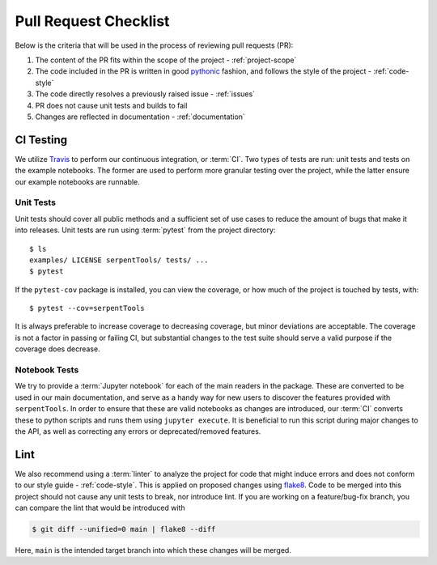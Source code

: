 .. _pr-checklist:

======================
Pull Request Checklist
======================

Below is the criteria that will be used in the process of
reviewing pull requests (PR):

#. The content of the PR fits within the scope of the project - :ref:`project-scope`
#. The code included in the PR is written in good
   `pythonic <https://stackoverflow.com/a/25011492>`_
   fashion, and follows the style of the project - :ref:`code-style`
#. The code directly resolves a previously raised issue - :ref:`issues`
#. PR does not cause unit tests and builds to fail
#. Changes are reflected in documentation - :ref:`documentation`

.. _dev-ci:

CI Testing
==========

We utilize `Travis <https://travis-ci.org/>`_ to perform our
continuous integration, or :term:`CI`. 
Two types of tests are run: unit tests and tests on the example
notebooks. The former are used to perform more granular testing
over the project, while the latter ensure our example notebooks
are runnable.

.. _dev-unittests:

Unit Tests
----------

Unit tests should cover all public methods and a sufficient
set of use cases to reduce the amount of bugs that make it
into releases.
Unit tests are run using :term:`pytest` from the project directory::

    $ ls
    examples/ LICENSE serpentTools/ tests/ ...
    $ pytest

If the ``pytest-cov`` package is installed, you can view the coverage, or
how much of the project is touched by tests, with::

    $ pytest --cov=serpentTools

It is always preferable to increase coverage to decreasing coverage, but minor
deviations are acceptable. The coverage is not a factor in passing or failing
CI, but substantial changes to the test suite should serve a valid purpose if
the coverage does decrease.

.. _dev-notebooks:

Notebook Tests
--------------

We try to provide a :term:`Jupyter notebook` for each of the main readers
in the package. These are converted to be used in our main documentation, and serve
as a handy way for new users to discover the features provided with ``serpentTools``.
In order to ensure that these are valid notebooks as changes are introduced, our :term:`CI`
converts these to python scripts and runs them using 
``jupyter execute``.
It is beneficial to run this script during major changes to the API, as well as correcting any
errors or deprecated/removed features.

.. _dev-lint:

Lint
====

We also recommend using a :term:`linter` to analyze the project for
code that might induce errors and does not conform to our
style guide - :ref:`code-style`. This is applied on proposed
changes using `flake8 <http://flake8.pycqa.org/en/latest/index.html>`_.
Code to be merged into this project should not cause any unit tests
to break, nor introduce lint.
If you are working on a feature/bug-fix branch, you can compare
the lint that would be introduced with

.. code::

    $ git diff --unified=0 main | flake8 --diff

Here, ``main`` is the intended target branch into which these changes
will be merged.
